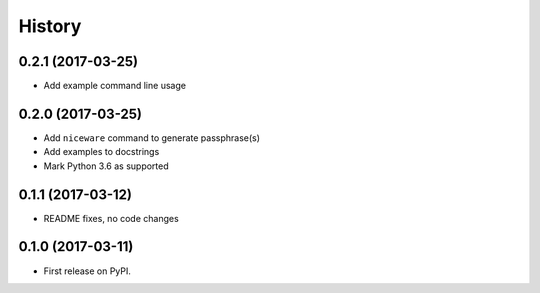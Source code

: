 =======
History
=======

0.2.1 (2017-03-25)
------------------

* Add example command line usage

0.2.0 (2017-03-25)
------------------

* Add ``niceware`` command to generate passphrase(s)
* Add examples to docstrings
* Mark Python 3.6 as supported

0.1.1 (2017-03-12)
------------------

* README fixes, no code changes

0.1.0 (2017-03-11)
------------------

* First release on PyPI.

